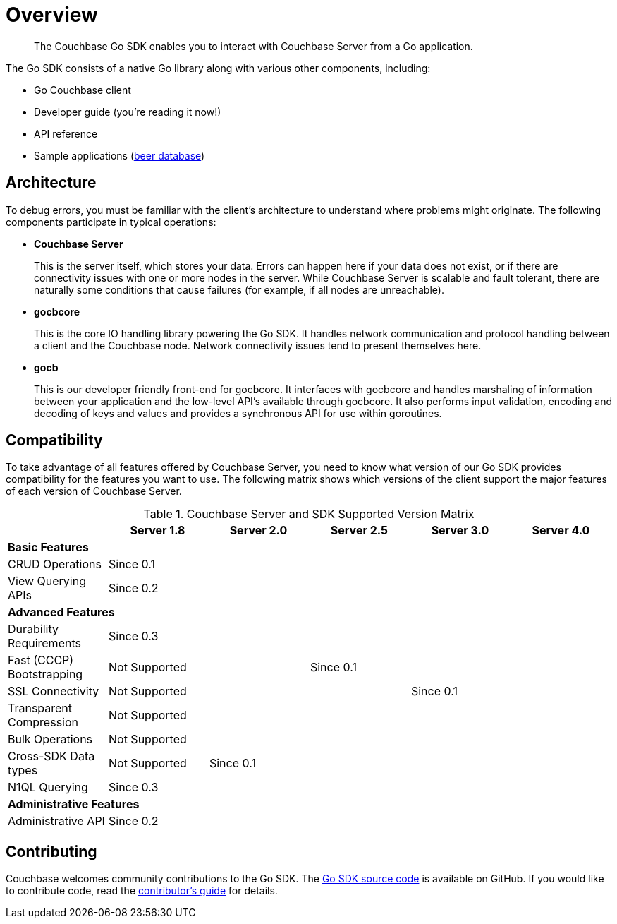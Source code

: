 = Overview
:page-topic-type: concept

[abstract]
The Couchbase Go SDK enables you to interact with Couchbase Server from a Go application.

The Go SDK consists of a native Go library along with various other components, including:

* Go Couchbase client
* Developer guide (you're reading it now!)
* API reference
* Sample applications (https://github.com/couchbaselabs/beersample-go[beer database^])

== Architecture

To debug errors, you must be familiar with the client's architecture to understand where problems might originate.
The following components participate in typical operations:

* *Couchbase Server*
+
This is the server itself, which stores your data.
Errors can happen here if your data does not exist, or if there are connectivity issues with one or more nodes in the server.
While Couchbase Server is scalable and fault tolerant, there are naturally some conditions that cause failures (for example, if all nodes are unreachable).

* *gocbcore*
+
This is the core IO handling library powering the Go SDK.
It handles network communication and protocol handling between a client and the Couchbase node.
Network connectivity issues tend to present themselves here.

* *gocb*
+
This is our developer friendly front-end for gocbcore.
It interfaces with gocbcore and handles marshaling of information between your application and the low-level API's available through gocbcore.
It also performs input validation, encoding and decoding of keys and values and provides a synchronous API for use within goroutines.

== Compatibility

To take advantage of all features offered by Couchbase Server, you need to know what version of our Go SDK provides compatibility for the features you want to use.
The following matrix shows which versions of the client support the major features of each version of Couchbase Server.

.Couchbase Server and SDK Supported Version Matrix
|===
| | Server 1.8 | Server 2.0 | Server 2.5 | Server 3.0 | Server 4.0

6+| *Basic Features*

| CRUD Operations
5+| Since 0.1

| View Querying APIs
5+| Since 0.2

6+| *Advanced Features*

| Durability Requirements
5+| Since 0.3

| Fast (CCCP) Bootstrapping
2+| Not Supported
3+| Since 0.1

| SSL Connectivity
3+| Not Supported
2+| Since 0.1

| Transparent Compression
5+| Not Supported

| Bulk Operations
5+| Not Supported

| Cross-SDK Data types
| Not Supported
4+| Since 0.1

| N1QL Querying
5+| Since 0.3

6+| *Administrative Features*

| Administrative API
5+| Since 0.2
|===

== Contributing

Couchbase welcomes community contributions to the Go SDK.
The https://github.com/couchbaselabs/gocb[Go SDK source code^] is available on GitHub.
If you would like to contribute code, read the https://github.com/couchbaselabs/gocb/blob/master/CONTRIBUTING.md[contributor's guide^] for details.

